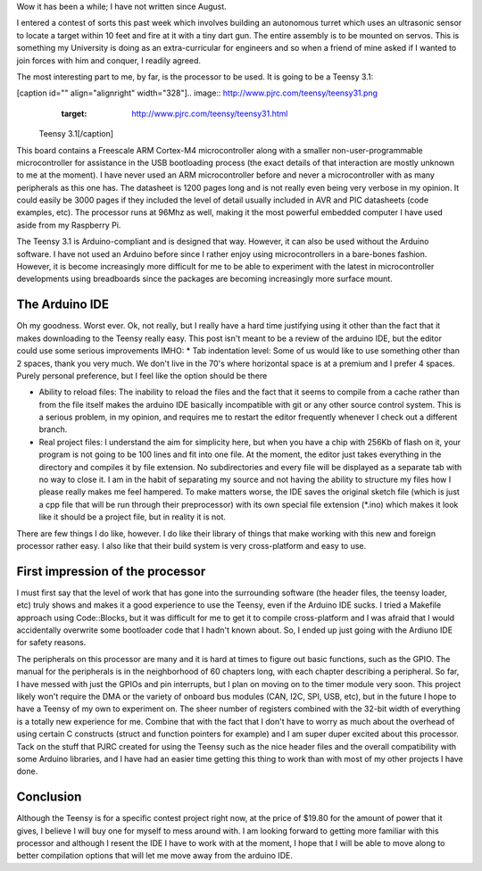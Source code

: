 Wow it has been a while; I have not written since August.

I entered a contest of sorts this past week which involves building an autonomous turret which uses an ultrasonic sensor to locate a target within 10 feet and fire at it with a tiny dart gun. The entire assembly is to be mounted on servos. This is something my University is doing as an extra-curricular for engineers and so when a friend of mine asked if I wanted to join forces with him and conquer, I readily agreed.

The most interesting part to me, by far, is the processor to be used. It is going to be a Teensy 3.1\:

[caption id="" align="alignright" width="328"].. image:: http://www.pjrc.com/teensy/teensy31.png
   :target: http://www.pjrc.com/teensy/teensy31.html

 Teensy 3.1[/caption]

This board contains a Freescale ARM Cortex-M4 microcontroller along with a smaller non-user-programmable microcontroller for assistance in the USB bootloading process (the exact details of that interaction are mostly unknown to me at the moment). I have never used an ARM microcontroller before and never a microcontroller with as many peripherals as this one has. The datasheet is 1200 pages long and is not really even being very verbose in my opinion. It could easily be 3000 pages if they included the level of detail usually included in AVR and PIC datasheets (code examples, etc). The processor runs at 96Mhz as well, making it the most powerful embedded computer I have used aside from my Raspberry Pi.

The Teensy 3.1 is Arduino-compliant and is designed that way. However, it can also be used without the Arduino software. I have not used an Arduino before since I rather enjoy using microcontrollers in a bare-bones fashion. However, it is become increasingly more difficult for me to be able to experiment with the latest in microcontroller developments using breadboards since the packages are becoming increasingly more surface mount.

The Arduino IDE
---------------

Oh my goodness. Worst ever. Ok, not really, but I really have a hard time justifying using it other than the fact that it makes downloading to the Teensy really easy. This post isn't meant to be a review of the arduino IDE, but the editor could use some serious improvements IMHO\:
* Tab indentation level\: Some of us would like to use something other than 2 spaces, thank you very much. We don't live in the 70's where horizontal space is at a premium and I prefer 4 spaces. Purely personal preference, but I feel like the option should be there


* Ability to reload files\: The inability to reload the files and the fact that it seems to compile from a cache rather than from the file itself makes the arduino IDE basically incompatible with git or any other source control system. This is a serious problem, in my opinion, and requires me to restart the editor frequently whenever I check out a different branch.


* Real project files\: I understand the aim for simplicity here, but when you have a chip with 256Kb of flash on it, your program is not going to be 100 lines and fit into one file. At the moment, the editor just takes everything in the directory and compiles it by file extension. No subdirectories and every file will be displayed as a separate tab with no way to close it. I am in the habit of separating my source and not having the ability to structure my files how I please really makes me feel hampered. To make matters worse, the IDE saves the original sketch file (which is just a cpp file that will be run through their preprocessor) with its own special file extension (\*.ino) which makes it look like it should be a project file, but in reality it is not.



There are few things I do like, however. I do like their library of things that make working with this new and foreign processor rather easy. I also like that their build system is very cross-platform and easy to use.

First impression of the processor
---------------------------------

I must first say that the level of work that has gone into the surrounding software (the header files, the teensy loader, etc) truly shows and makes it a good experience to use the Teensy, even if the Arduino IDE sucks. I tried a Makefile approach using Code\:\:Blocks, but it was difficult for me to get it to compile cross-platform and I was afraid that I would accidentally overwrite some bootloader code that I hadn't known about. So, I ended up just going with the Ardiuno IDE for safety reasons.

The peripherals on this processor are many and it is hard at times to figure out basic functions, such as the GPIO. The manual for the peripherals is in the neighborhood of 60 chapters long, with each chapter describing a peripheral. So far, I have messed with just the GPIOs and pin interrupts, but I plan on moving on to the timer module very soon. This project likely won't require the DMA or the variety of onboard bus modules (CAN, I2C, SPI, USB, etc), but in the future I hope to have a Teensy of my own to experiment on. The sheer number of registers combined with the 32-bit width of everything is a totally new experience for me. Combine that with the fact that I don't have to worry as much about the overhead of using certain C constructs (struct and function pointers for example) and I am super duper excited about this processor. Tack on the stuff that PJRC created for using the Teensy such as the nice header files and the overall compatibility with some Arduino libraries, and I have had an easier time getting this thing to work than with most of my other projects I have done.

Conclusion
----------

Although the Teensy is for a specific contest project right now, at the price of $19.80 for the amount of power that it gives, I believe I will buy one for myself to mess around with. I am looking forward to getting more familiar with this processor and although I resent the IDE I have to work with at the moment, I hope that I will be able to move along to better compilation options that will let me move away from the arduino IDE.